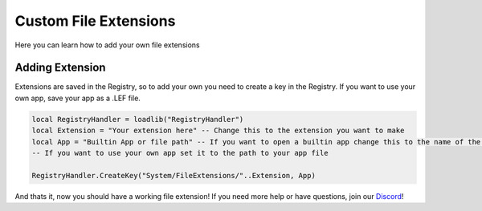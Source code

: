 =================
Custom File Extensions
=================

.. role:: raw-html(raw)
    :format: html

Here you can learn how to add your own file extensions

Adding Extension
----------------

Extensions are saved in the Registry, so to add your own you need to create a key in the Registry.
If you want to use your own app, save your app as a .LEF file.

.. code-block:: luau 

    local RegistryHandler = loadlib("RegistryHandler")
    local Extension = "Your extension here" -- Change this to the extension you want to make
    local App = "Builtin App or file path" -- If you want to open a builtin app change this to the name of the app.
    -- If you want to use your own app set it to the path to your app file

    RegistryHandler.CreateKey("System/FileExtensions/"..Extension, App)

And thats it, now you should have a working file extension!
If you need more help or have questions, join our `Discord <https://discord.gg/DmxuDXrThg>`_!